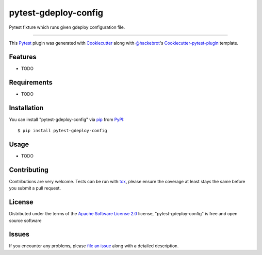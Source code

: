 =====================
pytest-gdeploy-config
=====================

.. image:: https://travis-ci.org/fbalak/pytest-gdeploy-config.svg?branch=master
    :target: https://travis-ci.org/fbalak/pytest-gdeploy-config
    :alt: See Build Status on Travis CI

Pytest fixture which runs given gdeploy configuration file.

----

This `Pytest`_ plugin was generated with `Cookiecutter`_ along with `@hackebrot`_'s `Cookiecutter-pytest-plugin`_ template.


Features
--------

* TODO


Requirements
------------

* TODO


Installation
------------

You can install "pytest-gdeploy-config" via `pip`_ from `PyPI`_::

    $ pip install pytest-gdeploy-config


Usage
-----

* TODO

Contributing
------------
Contributions are very welcome. Tests can be run with `tox`_, please ensure
the coverage at least stays the same before you submit a pull request.

License
-------

Distributed under the terms of the `Apache Software License 2.0`_ license, "pytest-gdeploy-config" is free and open source software


Issues
------

If you encounter any problems, please `file an issue`_ along with a detailed description.

.. _`Cookiecutter`: https://github.com/audreyr/cookiecutter
.. _`@hackebrot`: https://github.com/hackebrot
.. _`MIT`: http://opensource.org/licenses/MIT
.. _`BSD-3`: http://opensource.org/licenses/BSD-3-Clause
.. _`GNU GPL v3.0`: http://www.gnu.org/licenses/gpl-3.0.txt
.. _`Apache Software License 2.0`: http://www.apache.org/licenses/LICENSE-2.0
.. _`cookiecutter-pytest-plugin`: https://github.com/pytest-dev/cookiecutter-pytest-plugin
.. _`file an issue`: https://github.com/fbalak/pytest-gdeploy-config/issues
.. _`pytest`: https://github.com/pytest-dev/pytest
.. _`tox`: https://tox.readthedocs.io/en/latest/
.. _`pip`: https://pypi.python.org/pypi/pip/
.. _`PyPI`: https://pypi.python.org/pypi
